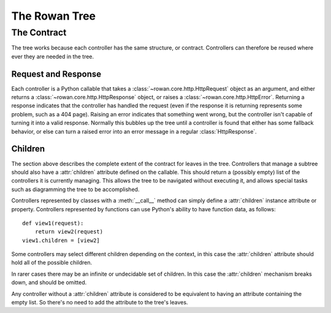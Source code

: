 The Rowan Tree
==============


The Contract
************

The tree works because each controller has the same structure, or contract.
Controllers can therefore be reused where ever they are needed in the tree.

Request and Response
--------------------

Each controller is a Python callable that takes a
:class:`~rowan.core.http.HttpRequest` object as an argument, and either returns a
:class:`~rowan.core.http.HttpResponse` object, or raises a
:class:`~rowan.core.http.HttpError`. Returning a response indicates that the
controller has handled the request (even if the response it is returning
represents some problem, such as a 404 page). Raising an error indicates that
something went wrong, but the controller isn't capable of turning it into a
valid response. Normally this bubbles up the tree until a controller is found
that either has some fallback behavior, or else can turn a raised error into an
error message in a regular :class:`HttpResponse`.

Children
--------

The section above describes the complete extent of the contract for leaves in
the tree. Controllers that manage a subtree should also have a :attr:`children`
attribute defined on the callable. This should return a (possibly empty) list
of the controllers it is currently managing. This allows the tree to be
navigated without executing it, and allows special tasks such as diagramming
the tree to be accomplished.

Controllers represented by classes with a :meth:`__call__` method can simply
define a :attr:`children` instance attribute or property. Controllers
represented by functions can use Python's ability to have function data, as
follows::

    def view1(request):
        return view2(request)
    view1.children = [view2]

Some controllers may select different children depending on the context, in
this case the :attr:`children` attribute should hold all of the possible
children.

In rarer cases there may be an infinite or undecidable set of children. In this
case the :attr:`children` mechanism breaks down, and should be omitted.

Any controller without a :attr:`children` attribute is considered to be
equivalent to having an attribute containing the empty list. So there's no need
to add the attribute to the tree's leaves.



